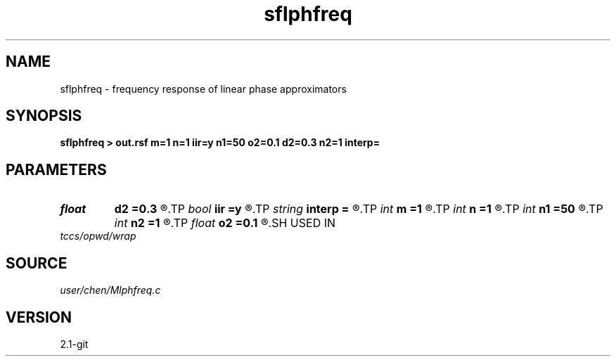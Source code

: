 .TH sflphfreq 1  "APRIL 2019" Madagascar "Madagascar Manuals"
.SH NAME
sflphfreq \- frequency response of linear phase approximators 
.SH SYNOPSIS
.B sflphfreq > out.rsf m=1 n=1 iir=y n1=50 o2=0.1 d2=0.3 n2=1 interp=
.SH PARAMETERS
.PD 0
.TP
.I float  
.B d2
.B =0.3
.R  	phase shift increment
.TP
.I bool   
.B iir
.B =y
.R  [y/n]	y:iir,  n:fir
.TP
.I string 
.B interp
.B =
.R  	interpolation method: maxflat lagrange bspline
.TP
.I int    
.B m
.B =1
.R  	b[-m, ... ,n]
.TP
.I int    
.B n
.B =1
.R  	b[-m, ... ,n]
.TP
.I int    
.B n1
.B =50
.R  	samples in frequency domain between (0:f_c]
.TP
.I int    
.B n2
.B =1
.R  	number of phase shift
.TP
.I float  
.B o2
.B =0.1
.R  	first phase shift
.SH USED IN
.TP
.I tccs/opwd/wrap
.SH SOURCE
.I user/chen/Mlphfreq.c
.SH VERSION
2.1-git
